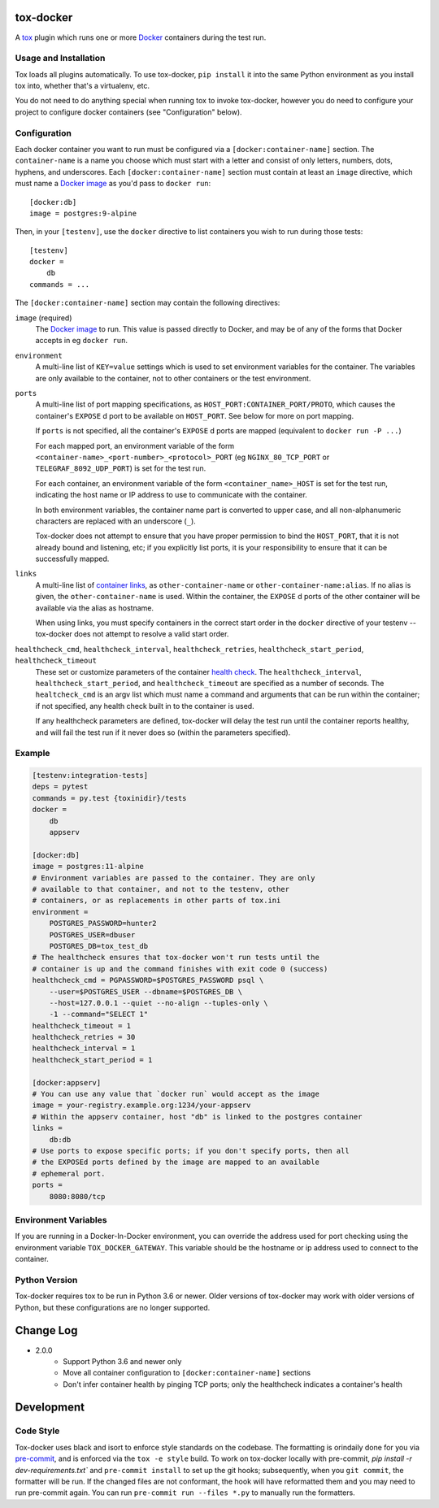 ============
 tox-docker
============

A `tox <https://tox.readthedocs.io/en/latest/>`__ plugin which runs one or
more `Docker <https://www.docker.com/>`__ containers during the test run.

.. image:: https://dev.azure.com/dcrosta/tox-docker/_apis/build/status/tox-dev.tox-docker?branchName=master
   :target: https://dev.azure.com/dcrosta/tox-docker/_build?definitionId=1&_a=summary
   :alt: Build Status

Usage and Installation
----------------------

Tox loads all plugins automatically. To use tox-docker, ``pip install`` it
into the same Python environment as you install tox into, whether that's a
virtualenv, etc.

You do not need to do anything special when running tox to invoke
tox-docker, however you do need to configure your project to configure
docker containers (see "Configuration" below).

Configuration
-------------

Each docker container you want to run must be configured via a
``[docker:container-name]`` section. The ``container-name`` is a name you
choose which must start with a letter and consist of only letters, numbers,
dots, hyphens, and underscores. Each ``[docker:container-name]`` section must
contain at least an ``image`` directive, which must name a `Docker image
<https://docs.docker.com/glossary/#image>`__ as you'd pass to ``docker run``::

    [docker:db]
    image = postgres:9-alpine

Then, in your ``[testenv]``, use the ``docker`` directive to list containers
you wish to run during those tests::

    [testenv]
    docker =
        db
    commands = ...

The ``[docker:container-name]`` section may contain the following directives:

``image`` (required)
    The `Docker image <https://docs.docker.com/glossary/#image>`__ to run.
    This value is passed directly to Docker, and may be of any of the forms
    that Docker accepts in eg ``docker run``.

``environment``
    A multi-line list of ``KEY=value`` settings which is used to set
    environment variables for the container. The variables are only available
    to the container, not to other containers or the test environment.

``ports``
    A multi-line list of port mapping specifications, as
    ``HOST_PORT:CONTAINER_PORT/PROTO``, which causes the container's
    ``EXPOSE`` d port to be available on ``HOST_PORT``. See below for
    more on port mapping.

    If ``ports`` is not specified, all the container's ``EXPOSE`` d ports are
    mapped (equivalent to ``docker run -P ...``)

    For each mapped port, an environment variable of the form
    ``<container-name>_<port-number>_<protocol>_PORT`` (eg
    ``NGINX_80_TCP_PORT`` or ``TELEGRAF_8092_UDP_PORT``) is set for the test
    run.

    For each container, an environment variable of the form
    ``<container_name>_HOST`` is set for the test run, indicating the host
    name or IP address to use to communicate with the container.

    In both environment variables, the container name part is converted to
    upper case, and all non-alphanumeric characters are replaced with an
    underscore (``_``).

    Tox-docker does not attempt to ensure that you have proper permission to
    bind the ``HOST_PORT``, that it is not already bound and listening, etc;
    if you explicitly list ports, it is your responsibility to ensure that
    it can be successfully mapped.

``links``
    A multi-line list of `container links
    <https://docs.docker.com/network/links/>`__, as ``other-container-name``
    or ``other-container-name:alias``. If no alias is given, the
    ``other-container-name`` is used. Within the container, the ``EXPOSE`` d
    ports of the other container will be available via the alias as hostname.

    When using links, you must specify containers in the correct start order
    in the ``docker`` directive of your testenv -- tox-docker does not attempt
    to resolve a valid start order.

``healthcheck_cmd``, ``healthcheck_interval``, ``healthcheck_retries``, ``healthcheck_start_period``, ``healthcheck_timeout``
    These set or customize parameters of the container `health check
    <https://docs.docker.com/engine/reference/builder/#healthcheck>`__. The
    ``healthcheck_interval``, ``healthcheck_start_period``, and
    ``healthcheck_timeout`` are specified as a number of seconds.
    The ``healtcheck_cmd`` is an argv list which must name a command and
    arguments that can be run within the container; if not specified, any
    health check built in to the container is used.

    If any healthcheck parameters are defined, tox-docker will delay the
    test run until the container reports healthy, and will fail the test
    run if it never does so (within the parameters specified).

Example
-------

.. code-block:: ini

    [testenv:integration-tests]
    deps = pytest
    commands = py.test {toxinidir}/tests
    docker =
        db
        appserv

    [docker:db]
    image = postgres:11-alpine
    # Environment variables are passed to the container. They are only
    # available to that container, and not to the testenv, other
    # containers, or as replacements in other parts of tox.ini
    environment =
        POSTGRES_PASSWORD=hunter2
        POSTGRES_USER=dbuser
        POSTGRES_DB=tox_test_db
    # The healthcheck ensures that tox-docker won't run tests until the
    # container is up and the command finishes with exit code 0 (success)
    healthcheck_cmd = PGPASSWORD=$POSTGRES_PASSWORD psql \
        --user=$POSTGRES_USER --dbname=$POSTGRES_DB \
        --host=127.0.0.1 --quiet --no-align --tuples-only \
        -1 --command="SELECT 1"
    healthcheck_timeout = 1
    healthcheck_retries = 30
    healthcheck_interval = 1
    healthcheck_start_period = 1

    [docker:appserv]
    # You can use any value that `docker run` would accept as the image
    image = your-registry.example.org:1234/your-appserv
    # Within the appserv container, host "db" is linked to the postgres container
    links =
        db:db
    # Use ports to expose specific ports; if you don't specify ports, then all
    # the EXPOSEd ports defined by the image are mapped to an available
    # ephemeral port.
    ports =
        8080:8080/tcp


Environment Variables
---------------------

If you are running in a Docker-In-Docker environment, you can override the address
used for port checking using the environment variable ``TOX_DOCKER_GATEWAY``. This
variable should be the hostname or ip address used to connect to the container.

Python Version
--------------

Tox-docker requires tox to be run in Python 3.6 or newer. Older versions of
tox-docker may work with older versions of Python, but these configurations
are no longer supported.

==========
Change Log
==========

* 2.0.0
    * Support Python 3.6 and newer only
    * Move all container configuration to ``[docker:container-name]``
      sections
    * Don't infer container health by pinging TCP ports; only the
      healthcheck indicates a container's health


===========
Development
===========

Code Style
----------

Tox-docker uses black and isort to enforce style standards on the codebase.
The formatting is orindaily done for you via `pre-commit
<https://pre-commit.com/>`_, and is enforced via the ``tox -e style`` build.
To work on tox-docker locally with pre-commit, `pip install -r
dev-requirements.txt`` and ``pre-commit install`` to set up the git hooks;
subsequently, when you ``git commit``, the formatter will be run. If the
changed files are not conformant, the hook will have reformatted them and
you may need to run pre-commit again. You can run ``pre-commit run --files
*.py`` to manually run the formatters.
